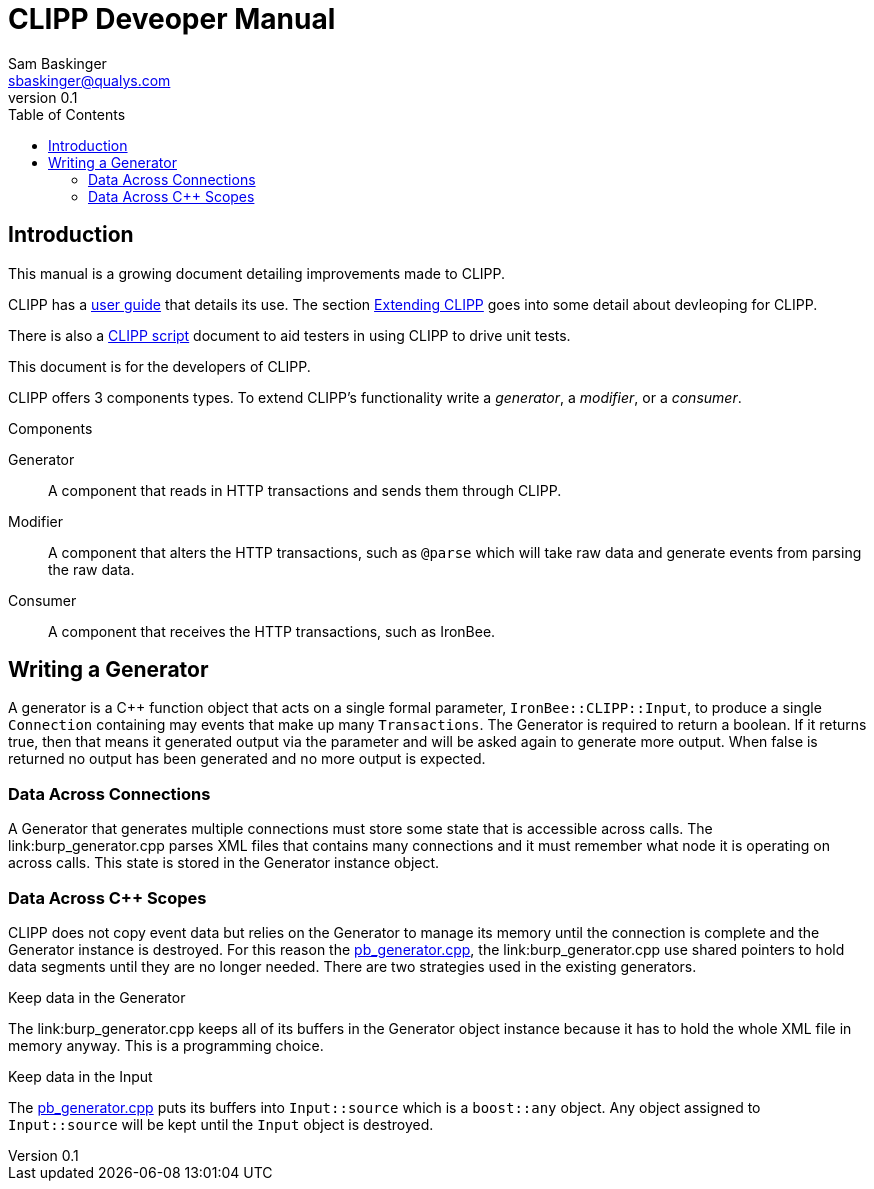 ////
This file is intended to be read in HTML via translation with asciidoc.
////

CLIPP Deveoper Manual
=====================
Sam Baskinger <sbaskinger@qualys.com>
v0.1
:toc: left

Introduction
------------

This manual is a growing document detailing improvements made to CLIPP.

CLIPP has a link:clipp.html[user guide] that details its use. The section link:clipp.html#_extending_clipp[Extending CLIPP] goes into some detail about devleoping for CLIPP.

There is
also a link:clippscript.html[CLIPP script] document to aid testers in using
CLIPP to drive unit tests.

This document is for the developers of CLIPP.

CLIPP offers 3 components types. To extend CLIPP's functionality write a _generator_, a _modifier_, or a _consumer_.

.Components
Generator:: A component that reads in HTTP transactions and sends them through
            CLIPP.
Modifier:: A component that alters the HTTP transactions, such as +@parse+ which will
           take raw data and generate events from parsing the raw data.
Consumer:: A component that receives the HTTP transactions, such as IronBee.

Writing a Generator
-------------------

A generator is a C++ function object that acts on a single
formal parameter, +IronBee::CLIPP::Input+, to produce a single +Connection+ containing
may events that make up many +Transactions+. The Generator is required to return a
boolean. If it returns true, then that means it generated output via the parameter
and will be asked again to generate more output. When false is returned no
output has been generated and no more output is expected.

Data Across Connections
~~~~~~~~~~~~~~~~~~~~~~~

A Generator that generates multiple connections must store some
state that is accessible across calls. The link:burp_generator.cpp parses XML files
that contains many connections and it must remember what node it is operating on
across calls. This state is stored in the Generator instance object.

Data Across C++ Scopes
~~~~~~~~~~~~~~~~~~~~~~

CLIPP does not copy event data but relies on the Generator to manage its memory until the connection is complete and the Generator instance is destroyed. For this reason the link:pb_generator.cpp[pb_generator.cpp], the link:burp_generator.cpp use shared pointers to hold data segments until they are no longer needed. There are two strategies used in the existing generators.

.Keep data in the Generator
The link:burp_generator.cpp keeps all of its buffers in the Generator object instance
because it has to hold the whole XML file in memory anyway. This is a programming choice.

.Keep data in the Input
The link:pb_generator.cpp[pb_generator.cpp] puts its buffers into +Input::source+ which is a +boost::any+ object. Any object assigned to +Input::source+ will be kept until the +Input+ object is destroyed.